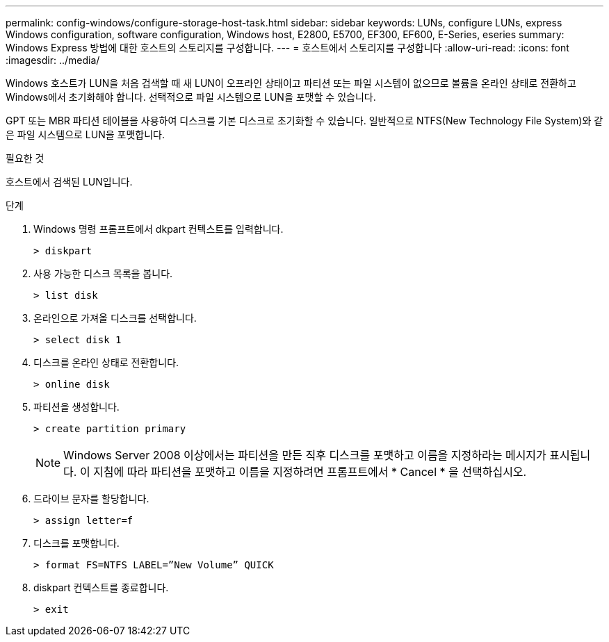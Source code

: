 ---
permalink: config-windows/configure-storage-host-task.html 
sidebar: sidebar 
keywords: LUNs, configure LUNs, express Windows configuration, software configuration, Windows host, E2800, E5700, EF300, EF600, E-Series, eseries 
summary: Windows Express 방법에 대한 호스트의 스토리지를 구성합니다. 
---
= 호스트에서 스토리지를 구성합니다
:allow-uri-read: 
:icons: font
:imagesdir: ../media/


[role="lead"]
Windows 호스트가 LUN을 처음 검색할 때 새 LUN이 오프라인 상태이고 파티션 또는 파일 시스템이 없으므로 볼륨을 온라인 상태로 전환하고 Windows에서 초기화해야 합니다. 선택적으로 파일 시스템으로 LUN을 포맷할 수 있습니다.

GPT 또는 MBR 파티션 테이블을 사용하여 디스크를 기본 디스크로 초기화할 수 있습니다. 일반적으로 NTFS(New Technology File System)와 같은 파일 시스템으로 LUN을 포맷합니다.

.필요한 것
호스트에서 검색된 LUN입니다.

.단계
. Windows 명령 프롬프트에서 dkpart 컨텍스트를 입력합니다.
+
[listing]
----
> diskpart
----
. 사용 가능한 디스크 목록을 봅니다.
+
[listing]
----
> list disk
----
. 온라인으로 가져올 디스크를 선택합니다.
+
[listing]
----
> select disk 1
----
. 디스크를 온라인 상태로 전환합니다.
+
[listing]
----
> online disk
----
. 파티션을 생성합니다.
+
[listing]
----
> create partition primary
----
+

NOTE: Windows Server 2008 이상에서는 파티션을 만든 직후 디스크를 포맷하고 이름을 지정하라는 메시지가 표시됩니다. 이 지침에 따라 파티션을 포맷하고 이름을 지정하려면 프롬프트에서 * Cancel * 을 선택하십시오.

. 드라이브 문자를 할당합니다.
+
[listing]
----
> assign letter=f
----
. 디스크를 포맷합니다.
+
[listing]
----
> format FS=NTFS LABEL=”New Volume” QUICK
----
. diskpart 컨텍스트를 종료합니다.
+
[listing]
----
> exit
----

